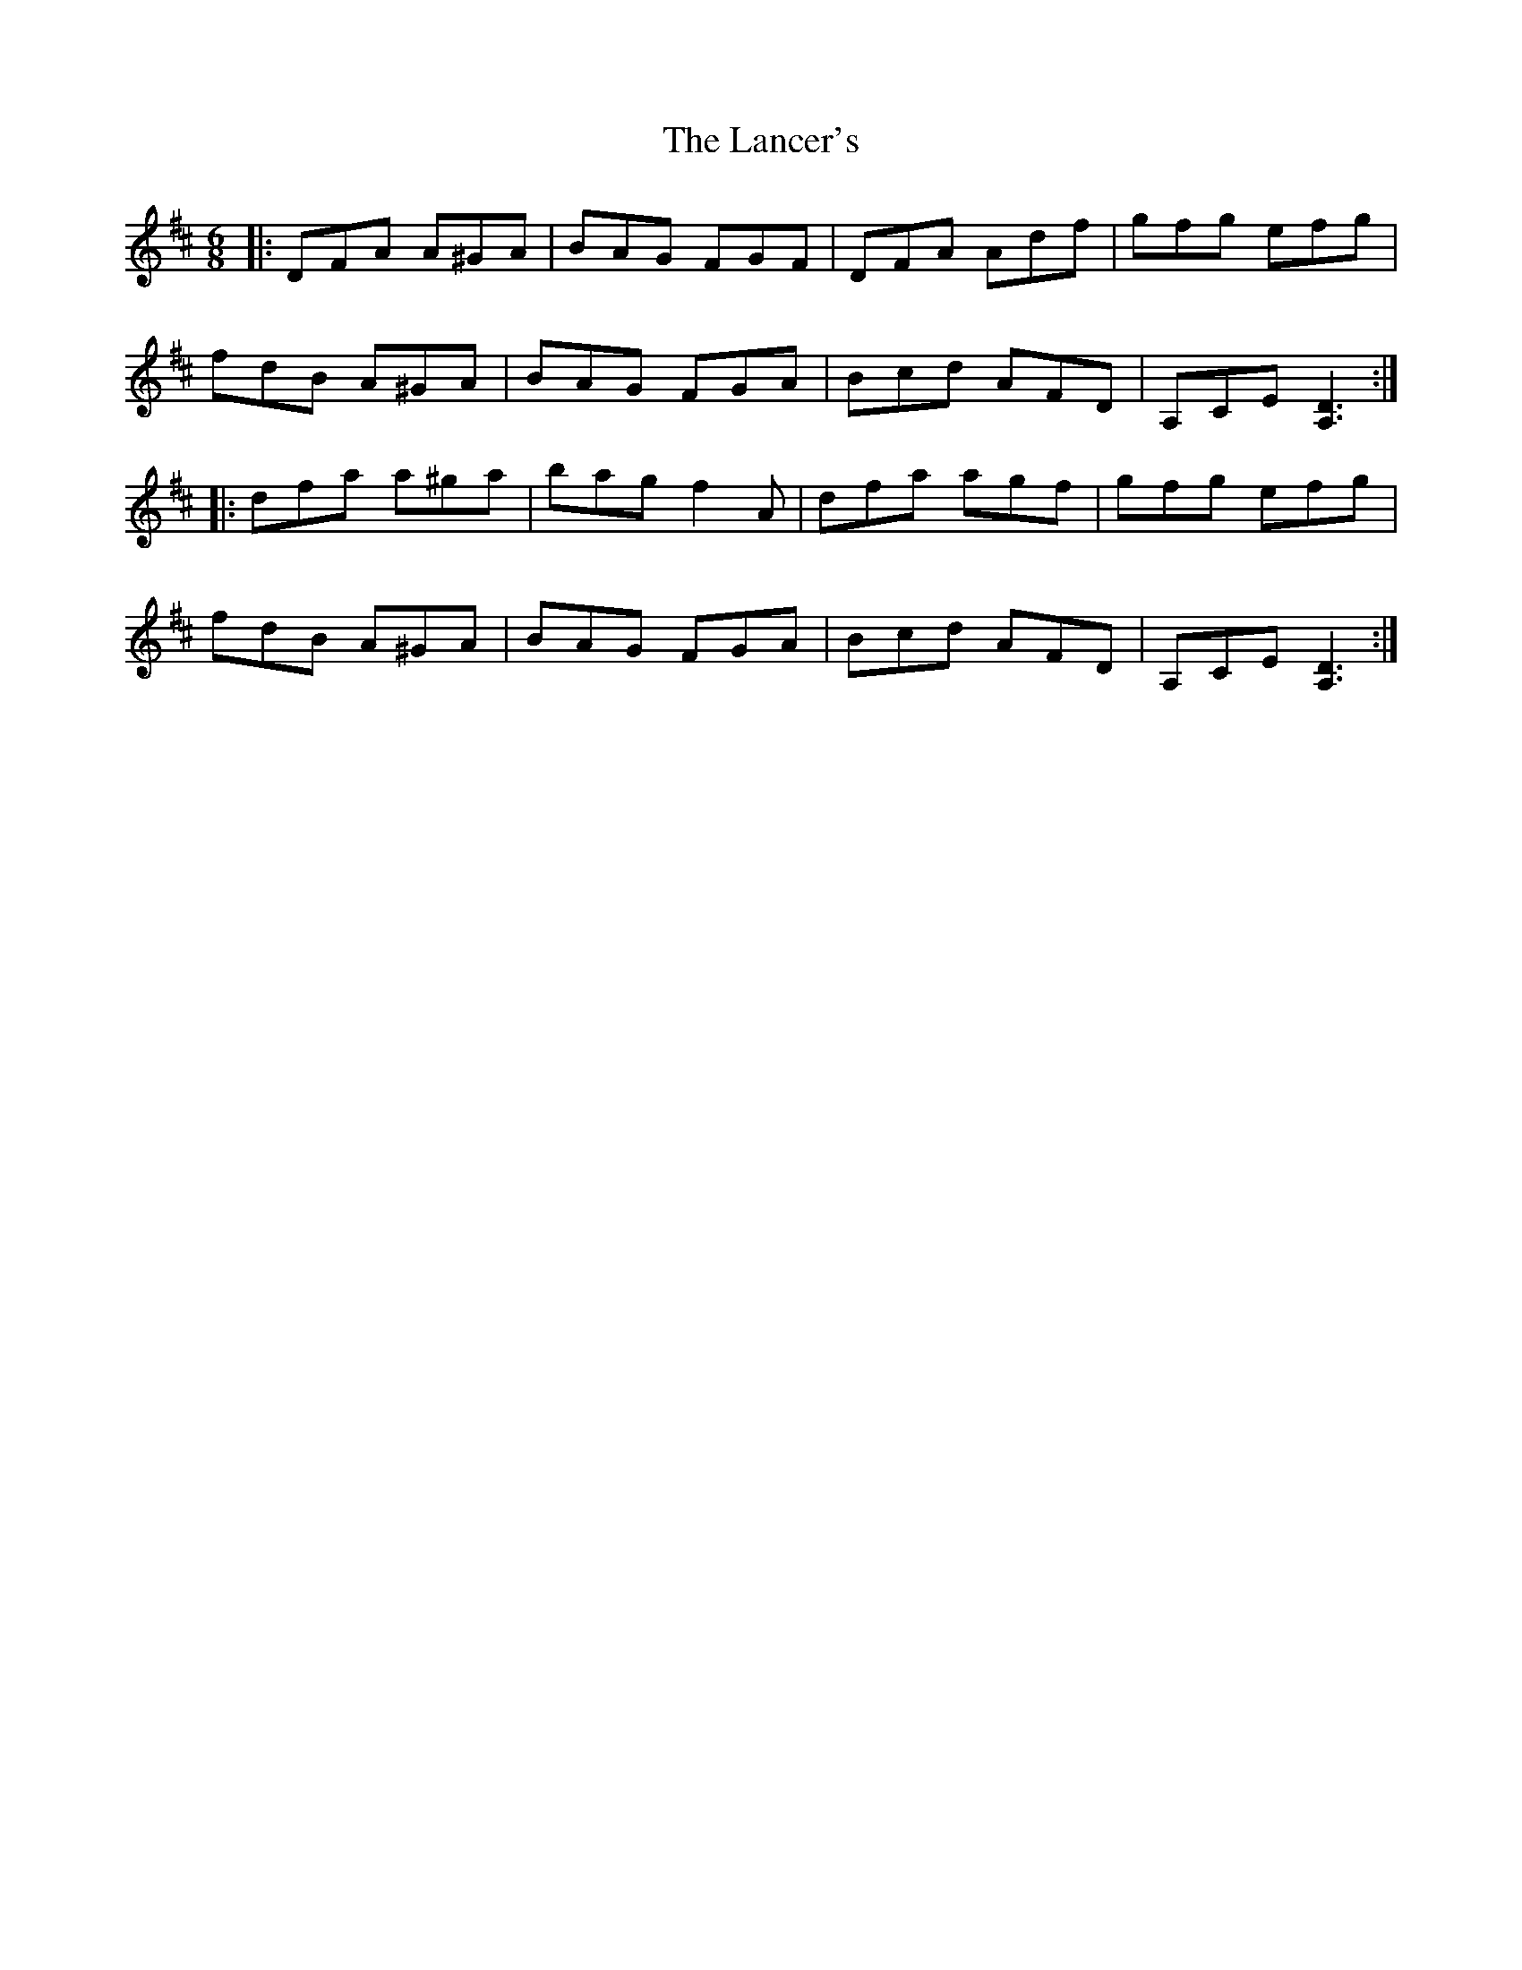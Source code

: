 X: 22740
T: Lancer's, The
R: jig
M: 6/8
K: Dmajor
|:DFA A^GA|BAG FGF|DFA Adf|gfg efg|
fdB A^GA|BAG FGA|Bcd AFD|A,CE [D3A,3]:|
|:dfa a^ga|bag f2 A|dfa agf|gfg efg|
fdB A^GA|BAG FGA|Bcd AFD|A,CE [D3A,3]:|

